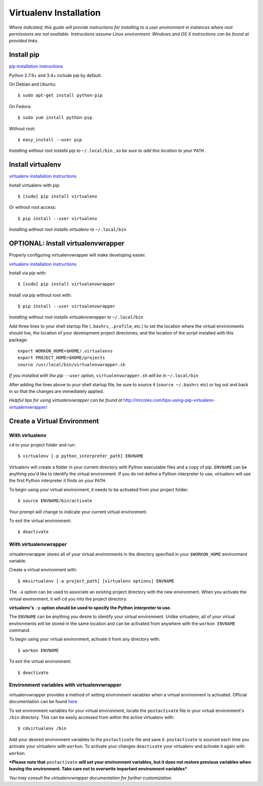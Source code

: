 Virtualenv Installation
=======================

*Where indicated, this guide will provide instructions for installing to a user environment in instances where root permissions are not available. Instructions assume Linux environment. Windows and OS X instructions can be found at provided links.*

Install pip
-----------

`pip installation instructions <https://pip.pypa.io/en/latest/installing.html>`_

Python 2.7.9+ and 3.4+ include pip by default.

On Debian and Ubuntu::

    $ sudo apt-get install python-pip

On Fedora::

    $ sudo yum install python-pip

Without root::

    $ easy_install --user pip

*Installing without root installs pip to* ``~/.local/bin`` *, so be sure to add this location to your* ``PATH`` *.*

Install virtualenv
------------------

`virtualenv installation instructions <https://virtualenv.pypa.io/en/latest/installation.html>`_

Install virtualenv with pip::

    $ [sudo] pip install virtualenv

Or without root access::

    $ pip install --user virtualenv

*Installing without root installs virtualenv to* ``~/.local/bin``

OPTIONAL: Install virtualenvwrapper
-----------------------------------

Properly configuring virtualenvwrapper will make developing easier.

`virtualenv installation instructions <http://virtualenvwrapper.readthedocs.org/en/latest/install.html>`_

Install via pip with::

    $ [sudo] pip install virtualenvwrapper

Install via pip without root with::

    $ pip install --user virtualenvwrapper

*Installing without root installs virtualenvwrapper to* ``~/.local/bin``

Add three lines to your shell startup file (``.bashrc``, ``.profile``, etc.) to set the location where the virtual environments should live, the location of your development project directories, and the location of the script installed with this package::

    export WORKON_HOME=$HOME/.virtualenvs
    export PROJECT_HOME=$HOME/projects
    source /usr/local/bin/virtualenvwrapper.sh

*If you installed with the pip* ``--user`` *option,* ``virtualenvwrapper.sh`` *will be in* ``~/.local/bin``

After adding the lines above to your shell startup file, be sure to source it (``source ~/.bashrc`` etc) or log out and back in so that the changes are immediately applied.

*Helpful tips for using virtualenvwrapper can be found at* http://mrcoles.com/tips-using-pip-virtualenv-virtualenvwrapper/

Create a Virtual Environment
----------------------------

With **virtualenv**
~~~~~~~~~~~~~~~~~~~

``cd`` to your project folder and run::

    $ virtualenv [-p python_interpreter_path] ENVNAME

Virtualenv will create a folder in your current directory with Python executable files and a copy of pip. ``ENVNAME`` can be anything you'd like to identify the virtual environment. If you do not define a Python interpreter to use, virtualenv will use the first Python interpreter it finds on your ``PATH``.

To begin using your virtual environment, it needs to be activated from your project folder::

    $ source ENVNAME/bin/activate

Your prompt will change to indicate your current virtual environment.

To exit the virtual environment::

    $ deactivate

With **virtualenvwrapper**
~~~~~~~~~~~~~~~~~~~~~~~~~~

virtualenvwrapper stores all of your virtual environments in the directory specified in your ``$WORKON_HOME`` environment variable.

Create a virtual environment with::

    $ mkvirtualenv [-a project_path] [virtualenv options] ENVNAME

The ``-a`` option can be used to associate an existing project directory with the new environment. When you activate the virtual environment, it will ``cd`` you into the project directory.

**virtualenv's** ``-p`` **option should be used to specify the Python interpreter to use.**

The ``ENVNAME`` can be anything you desire to identify your virtual environment. Unlike virtualenv, all of your virtual environments will be stored in the same location and can be activated from anywhere with the ``workon ENVNAME`` command.

To begin using your virtual environment, activate it from any directory with::

    $ workon ENVNAME

To exit the virtual environment::

    $ deactivate

.. _virtualenvwrapper-env-vars:

Environment variables with virtualenvwrapper
~~~~~~~~~~~~~~~~~~~~~~~~~~~~~~~~~~~~~~~~~~~~

virtualenvwrapper provides a method of setting environment variables when a virtual environment is activated. Official documentation can be found `here <https://virtualenvwrapper.readthedocs.org/en/latest/scripts.html>`_

To set environment variables for your virtual environment, locate the ``postactivate`` file in your virtual environment's ``/bin`` directory. This can be easily accessed from within the active virtualenv with::

    $ cdvirtualenv /bin

Add your desired environment variables to the ``postactivate`` file and save it. ``postactivate`` is sourced each time you activate your virtualenv with ``workon``. To activate your changes ``deactivate`` your virtualenv and activate it again with ``workon``.

***Please note that** ``postactivate`` **will set your environment variables, but it does not restore previous variables when leaving the environment. Take care not to overwrite important environment variables***

*You may consult the virtualenvwrapper documentation for further customization.*